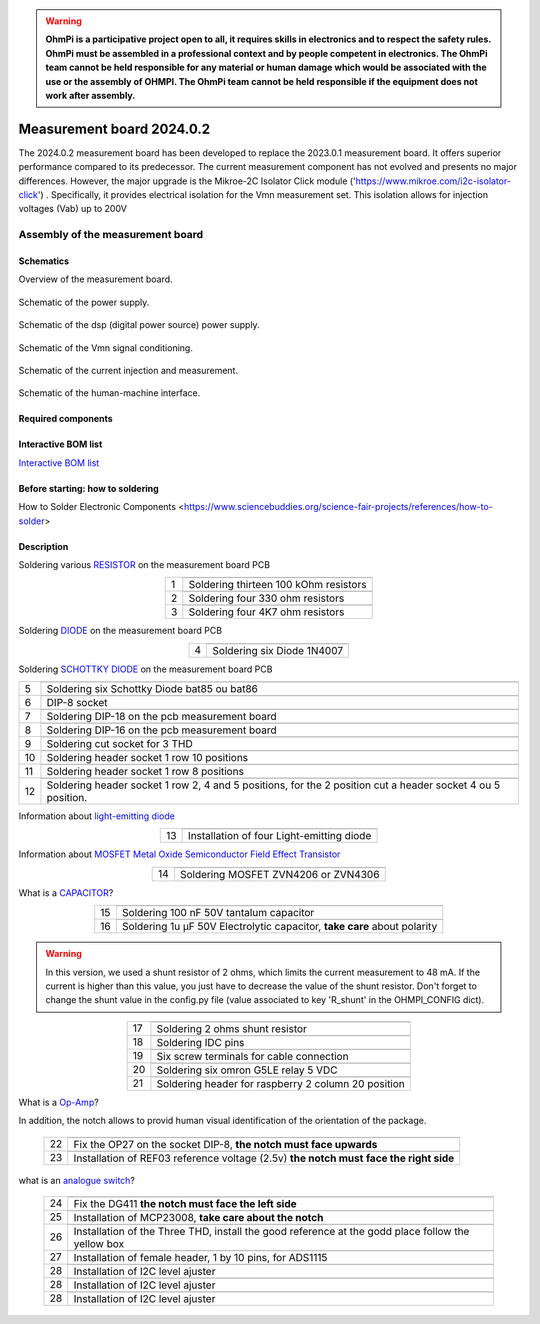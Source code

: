 .. warning::
    **OhmPi is a participative project open to all, it requires skills in electronics and to respect the safety rules. OhmPi must be assembled in a professional context and by people competent in electronics. The OhmPi team cannot be held responsible for any material or human damage which would be associated with the use or the assembly of OHMPI. The OhmPi team cannot be held responsible if the equipment does not work after assembly.**


Measurement board 2024.0.2
===========================

The 2024.0.2 measurement board has been developed to replace the 2023.0.1 measurement board. It offers superior performance compared to its predecessor. 
The current measurement component has not evolved and presents no major differences. However, the major upgrade is the Mikroe-2C Isolator Click module ('https://www.mikroe.com/i2c-isolator-click') . Specifically, 
it provides electrical isolation for the Vmn measurement set. This isolation allows for injection voltages (Vab) up to 200V

.. figure:: ../../../img/mb.2024.x.x/32.jpg       
       :width: 700px
       :align: center
       :height: 450px
       :alt: alternate text
       :figclass: align-center
       
Assembly of the measurement board
---------------------------------

Schematics
~~~~~~~~~~

Overview of the measurement board.

.. figure:: ../../../img/mb.2024.x.x/mb.2024.0.2_page-0001.jpg       
       :width: 600px
       :align: center
       :height: 450px
       :alt: alternate text
       :figclass: align-center 

Schematic of the power supply.

.. figure:: ../../../img/mb.2024.x.x/mb.2024.0.2_page-0002.jpg       
       :width: 600px
       :align: center
       :height: 450px
       :alt: alternate text
       :figclass: align-center 

Schematic of the dsp (digital power source) power supply.

.. figure:: ../../../img/mb.2024.x.x/mb.2024.0.2_page-0003.jpg       
       :width: 600px
       :align: center
       :height: 450px
       :alt: alternate text
       :figclass: align-center 

Schematic of the Vmn signal conditioning.

.. figure:: ../../../img/mb.2024.x.x/mb.2024.0.2_page-0004.jpg       
       :width: 600px
       :align: center
       :height: 450px
       :alt: alternate text
       :figclass: align-center

Schematic of the current injection and measurement.

.. figure:: ../../../img/mb.2024.x.x/mb.2024.0.2_page-0005.jpg       
       :width: 600px
       :align: center
       :height: 450px
       :alt: alternate text
       :figclass: align-center    

Schematic of the human-machine interface.

.. figure:: ../../../img/mb.2024.x.x/mb.2024.0.2_page-0006.jpg       
       :width: 600px
       :align: center
       :height: 450px
       :alt: alternate text
       :figclass: align-center    

Required components 
~~~~~~~~~~~~~~~~~~~~

.. csv-table:: List of components
   :file: ../../../img/mb.2024.x.x/bom-ohmpi-mb2024.csv
   :widths: 30, 30, 30, 30, 30, 30, 30, 30, 30
   :header-rows: 1



Interactive BOM list
~~~~~~~~~~~~~~~~~~~~~  


`Interactive BOM list <ibom.html>`_   


Before starting: how to soldering 
~~~~~~~~~~~~~~~~~~~~~~~~~~~~~~~~~

How to Solder Electronic Components <https://www.sciencebuddies.org/science-fair-projects/references/how-to-solder>


Description
~~~~~~~~~~~

Soldering various `RESISTOR <https://eepower.com/resistor-guide/resistor-fundamentals/what-is-a-resistor/#>`_ on the measurement board PCB

.. table::
   :align: center
   
   +--------+-------------------------------------------------------------------+
   |        |   .. image:: ../../../img/mb.2024.x.x/1.jpg                       |
   |      1 +-------------------------------------------------------------------+
   |        | Soldering thirteen 100 kOhm resistors                             |
   |        |                                                                   |
   +--------+-------------------------------------------------------------------+
   |        |   .. image:: ../../../img/mb.2024.x.x/2.jpg                       |
   |      2 +-------------------------------------------------------------------+
   |        | Soldering four 330 ohm resistors                                  |
   |        |                                                                   |
   +--------+-------------------------------------------------------------------+
   |        |   .. image:: ../../../img/mb.2024.x.x/3.jpg                       |
   |      3 +-------------------------------------------------------------------+
   |        | Soldering four 4K7 ohm resistors                                  |
   |        |                                                                   |
   +--------+-------------------------------------------------------------------+

.. #TODO: correction of the picture 3

 
Soldering `DIODE <https://www.fluke.com/en-us/learn/blog/electrical/what-is-a-diode>`_ on the measurement board PCB

.. table::
   :align: center

   +--------+-------------------------------------------------------------------+
   |        |   .. image:: ../../../img/mb.2024.x.x/4.jpg                       |
   |      4 +-------------------------------------------------------------------+
   |        |  Soldering six Diode 1N4007                                       |
   |        |                                                                   |
   +--------+-------------------------------------------------------------------+

Soldering `SCHOTTKY DIODE <https://www.electronics-tutorials.ws/diode/schottky-diode.html>`_ on the measurement board PCB

.. table::
   :align: center

   +--------+-------------------------------------------------------------------+  
   |        |   .. image:: ../../../img/mb.2024.x.x/5.jpg                       |
   |      5 +-------------------------------------------------------------------+
   |        | Soldering six Schottky Diode bat85 ou bat86                       |
   |        |                                                                   |
   +--------+-------------------------------------------------------------------+
   |        |   .. image:: ../../../img/mb.2024.x.x/6.jpg                       |
   |      6 +-------------------------------------------------------------------+
   |        | DIP-8 socket                                                      |
   |        |                                                                   |
   +--------+-------------------------------------------------------------------+
   |        |   .. image:: ../../../img/mb.2024.x.x/7.jpg                       |
   |      7 +-------------------------------------------------------------------+
   |        | Soldering DIP-18 on the pcb measurement board                     |
   |        |                                                                   |
   +--------+-------------------------------------------------------------------+
   |        |   .. image:: ../../../img/mb.2024.x.x/8.jpg                       |
   |      8 +-------------------------------------------------------------------+
   |        | Soldering DIP-16 on the pcb measurement board                     |
   |        |                                                                   |
   +--------+-------------------------------------------------------------------+
   |        |   .. image:: ../../../img/mb.2024.x.x/9.jpg                       |
   |      9 +-------------------------------------------------------------------+
   |        | Soldering cut socket for 3 THD                                    |
   |        |                                                                   |
   +--------+-------------------------------------------------------------------+
   |        |   .. image:: ../../../img/mb.2024.x.x/10.jpg                      |
   |     10 +-------------------------------------------------------------------+
   |        | Soldering header socket 1 row 10 positions                        |
   |        |                                                                   |
   +--------+-------------------------------------------------------------------+
   |        |   .. image:: ../../../img/mb.2024.x.x/11.jpg                      |
   |     11 +-------------------------------------------------------------------+
   |        |Soldering header socket 1 row 8 positions                          |
   |        |                                                                   |
   +--------+-------------------------------------------------------------------+
   |        |   .. image:: ../../../img/mb.2024.x.x/12.jpg                      |
   |     12 +-------------------------------------------------------------------+
   |        | Soldering header socket 1 row 2, 4 and 5 positions, for the 2     |
   |        | position cut a header socket 4 ou 5 position.                     |
   +--------+-------------------------------------------------------------------+


Information about `light-emitting diode <https://en.wikipedia.org/wiki/Light-emitting_diode>`_

.. table::
   :align: center

   +--------+-------------------------------------------------------------------+
   |        |   .. image:: ../../../img/mb.2024.x.x/13.jpg                      |
   |     13 +-------------------------------------------------------------------+
   |        | Installation of four Light-emitting diode                         |
   |        |                                                                   |
   +--------+-------------------------------------------------------------------+
   
Information about `MOSFET Metal Oxide Semiconductor Field Effect Transistor <https://fr.wikiversity.org/wiki/Transistor/Transistor_MOSFET#:~:text=Le%20MOSFET%20(Metal%20Oxide%20Semiconductor,la%20construction%20de%20portes%20logiques>`_


.. table::
   :align: center

   +--------+-------------------------------------------------------------------+  
   |        |   .. image:: ../../../img/mb.2024.x.x/14.jpg                      |
   |     14 +-------------------------------------------------------------------+
   |        | Soldering MOSFET ZVN4206 or ZVN4306                               |
   |        |                                                                   |
   +--------+-------------------------------------------------------------------+


What is a `CAPACITOR <https://en.wikipedia.org/wiki/Capacitor>`_?

.. table::
   :align: center

   +--------+-------------------------------------------------------------------+   
   |        |   .. image:: ../../../img/mb.2024.x.x/15.jpg                      |
   |     15 +-------------------------------------------------------------------+
   |        | Soldering 100 nF 50V tantalum capacitor                           |
   |        |                                                                   |
   +--------+-------------------------------------------------------------------+
   |        |   .. image:: ../../../img/mb.2024.x.x/16.jpg                      |
   |     16 +-------------------------------------------------------------------+
   |        | Soldering 1u µF 50V Electrolytic capacitor, **take care** about   |
   |        | polarity                                                          |
   +--------+-------------------------------------------------------------------+

.. warning::
     
     In this version, we used a shunt resistor of 2 ohms, which limits the current measurement to 48 mA. If the current is higher than this value, you just have to decrease the value of the shunt resistor. Don't forget to change the shunt value in the config.py file (value associated to key 'R_shunt' in the OHMPI_CONFIG dict).   


.. table::
   :align: center
   
   +--------+-------------------------------------------------------------------+ 
   |        |   .. image:: ../../../img/mb.2024.x.x/17.jpg                      |
   |     17 +-------------------------------------------------------------------+
   |        | Soldering 2 ohms shunt resistor                                   |
   |        |                                                                   |
   +--------+-------------------------------------------------------------------+
   |        |   .. image:: ../../../img/mb.2024.x.x/18.jpg                      |
   |     18 +-------------------------------------------------------------------+
   |        | Soldering IDC pins                                                |
   |        |                                                                   |
   +--------+-------------------------------------------------------------------+
   |        |   .. image:: ../../../img/mb.2024.x.x/19.jpg                      |
   |     19 +-------------------------------------------------------------------+
   |        | Six screw terminals for cable connection                          |
   |        |                                                                   |
   +--------+-------------------------------------------------------------------+
   |        |   .. image:: ../../../img/mb.2024.x.x/20.jpg                      |
   |     20 +-------------------------------------------------------------------+
   |        | Soldering six omron G5LE relay 5 VDC                              |
   |        |                                                                   |
   +--------+-------------------------------------------------------------------+
   |        |   .. image:: ../../../img/mb.2024.x.x/21.jpg                      |
   |     21 +-------------------------------------------------------------------+
   |        | Soldering header for raspberry 2 column 20 position               |
   |        |                                                                   |
   +--------+-------------------------------------------------------------------+

What is a `Op-Amp <https://en.wikipedia.org/wiki/Operational_amplifier>`_?

In addition, the notch allows to provid  human visual identification of the orientation of the package.


   +--------+-------------------------------------------------------------------+
   |        |   .. image:: ../../../img/mb.2024.x.x/22.jpg                      |
   |     22 +-------------------------------------------------------------------+
   |        | Fix the OP27 on the socket DIP-8, **the notch must face upwards** |
   |        |                                                                   |
   +--------+-------------------------------------------------------------------+
   |        |   .. image:: ../../../img/mb.2024.x.x/23.jpg                      |
   |     23 +-------------------------------------------------------------------+
   |        | Installation of REF03 reference voltage (2.5v) **the notch must** |
   |        | **face the right side**                                           |
   +--------+-------------------------------------------------------------------+

what is an `analogue switch <https://en.wikipedia.org/wiki/Analogue_switch>`_?   
   
   +--------+-------------------------------------------------------------------+   
   |        |   .. image:: ../../../img/mb.2024.x.x/24.jpg                      |
   |     24 +-------------------------------------------------------------------+
   |        | Fix the DG411 **the notch must face the left side**               |
   |        |                                                                   |
   +--------+-------------------------------------------------------------------+
   |        |   .. image:: ../../../img/mb.2024.x.x/25.jpg                      |
   |     25 +-------------------------------------------------------------------+
   |        | Installation of MCP23008, **take care about the notch**           |
   |        |                                                                   |
   +--------+-------------------------------------------------------------------+
   |        |   .. image:: ../../../img/mb.2024.x.x/26.jpg                      |
   |     26 +-------------------------------------------------------------------+
   |        | Installation of the Three THD, install the good reference at      |
   |        | the godd place follow the yellow box                              |
   +--------+-------------------------------------------------------------------+
   |        |   .. image:: ../../../img/mb.2024.x.x/27.jpg                      |
   |     27 +-------------------------------------------------------------------+
   |        | Installation of female header, 1 by 10  pins, for ADS1115         |
   |        |                                                                   |
   +--------+-------------------------------------------------------------------+
   |        |   .. image:: ../../../img/mb.2024.x.x/28.jpg                      |
   |     28 +-------------------------------------------------------------------+
   |        | Installation of I2C level ajuster                                 |
   |        |                                                                   |
   +--------+-------------------------------------------------------------------+
   |        |   .. image:: ../../../img/mb.2024.x.x/29.jpg                      |
   |     28 +-------------------------------------------------------------------+
   |        | Installation of I2C level ajuster                                 |
   |        |                                                                   |
   +--------+-------------------------------------------------------------------+
   |        |   .. image:: ../../../img/mb.2024.x.x/30.jpg                      |
   |     28 +-------------------------------------------------------------------+
   |        | Installation of I2C level ajuster                                 |
   |        |                                                                   |
   +--------+-------------------------------------------------------------------+





